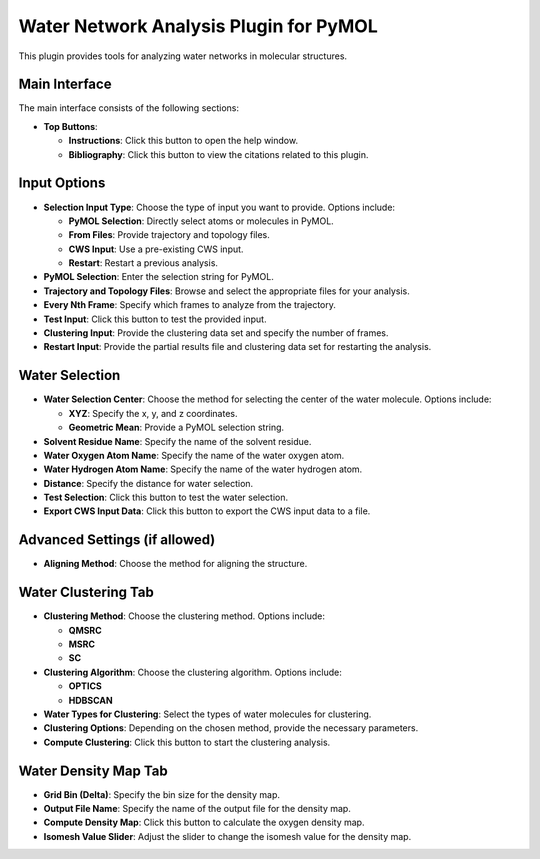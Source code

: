 Water Network Analysis Plugin for PyMOL
=======================================

This plugin provides tools for analyzing water networks in molecular structures.

Main Interface
--------------

The main interface consists of the following sections:

- **Top Buttons**:
  
  - **Instructions**: Click this button to open the help window.
  - **Bibliography**: Click this button to view the citations related to this plugin.

Input Options
-------------

- **Selection Input Type**: Choose the type of input you want to provide. Options include:

  - **PyMOL Selection**: Directly select atoms or molecules in PyMOL.
  - **From Files**: Provide trajectory and topology files.
  - **CWS Input**: Use a pre-existing CWS input.
  - **Restart**: Restart a previous analysis.

- **PyMOL Selection**: Enter the selection string for PyMOL.

- **Trajectory and Topology Files**: Browse and select the appropriate files for your analysis.

- **Every Nth Frame**: Specify which frames to analyze from the trajectory.

- **Test Input**: Click this button to test the provided input.

- **Clustering Input**: Provide the clustering data set and specify the number of frames.

- **Restart Input**: Provide the partial results file and clustering data set for restarting the analysis.

Water Selection
---------------

- **Water Selection Center**: Choose the method for selecting the center of the water molecule. Options include:

  - **XYZ**: Specify the x, y, and z coordinates.
  - **Geometric Mean**: Provide a PyMOL selection string.

- **Solvent Residue Name**: Specify the name of the solvent residue.

- **Water Oxygen Atom Name**: Specify the name of the water oxygen atom.

- **Water Hydrogen Atom Name**: Specify the name of the water hydrogen atom.

- **Distance**: Specify the distance for water selection.

- **Test Selection**: Click this button to test the water selection.

- **Export CWS Input Data**: Click this button to export the CWS input data to a file.

Advanced Settings (if allowed)
------------------------------

- **Aligning Method**: Choose the method for aligning the structure.

Water Clustering Tab
--------------------

- **Clustering Method**: Choose the clustering method. Options include:

  - **QMSRC**
  - **MSRC**
  - **SC**

- **Clustering Algorithm**: Choose the clustering algorithm. Options include:

  - **OPTICS**
  - **HDBSCAN**

- **Water Types for Clustering**: Select the types of water molecules for clustering.

- **Clustering Options**: Depending on the chosen method, provide the necessary parameters.

- **Compute Clustering**: Click this button to start the clustering analysis.

Water Density Map Tab
---------------------

- **Grid Bin (Delta)**: Specify the bin size for the density map.

- **Output File Name**: Specify the name of the output file for the density map.

- **Compute Density Map**: Click this button to calculate the oxygen density map.

- **Isomesh Value Slider**: Adjust the slider to change the isomesh value for the density map.

